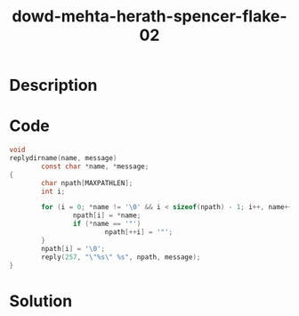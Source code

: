 :PROPERTIES:
:ID:        a7b41eae-a4bf-4582-bb39-41fa7700f5b8
:ROAM_REFS: http://www.blackhat.com/presentations/bh-usa-02/bh-us-02-iss-sourceaudit.ppt
:END:
#+title: dowd-mehta-herath-spencer-flake-02
#+filetags: :vcdb:c:nosolution:

* Description

* Code
#+begin_src c
void
replydirname(name, message)
        const char *name, *message;
{
        char npath[MAXPATHLEN];
        int i;

        for (i = 0; *name != '\0' && i < sizeof(npath) - 1; i++, name++) {
                npath[i] = *name;
                if (*name == '"')
                        npath[++i] = '"';
        }
        npath[i] = '\0';
        reply(257, "\"%s\" %s", npath, message);
}

#+end_src

* Solution
#+begin_src c

#+end_src